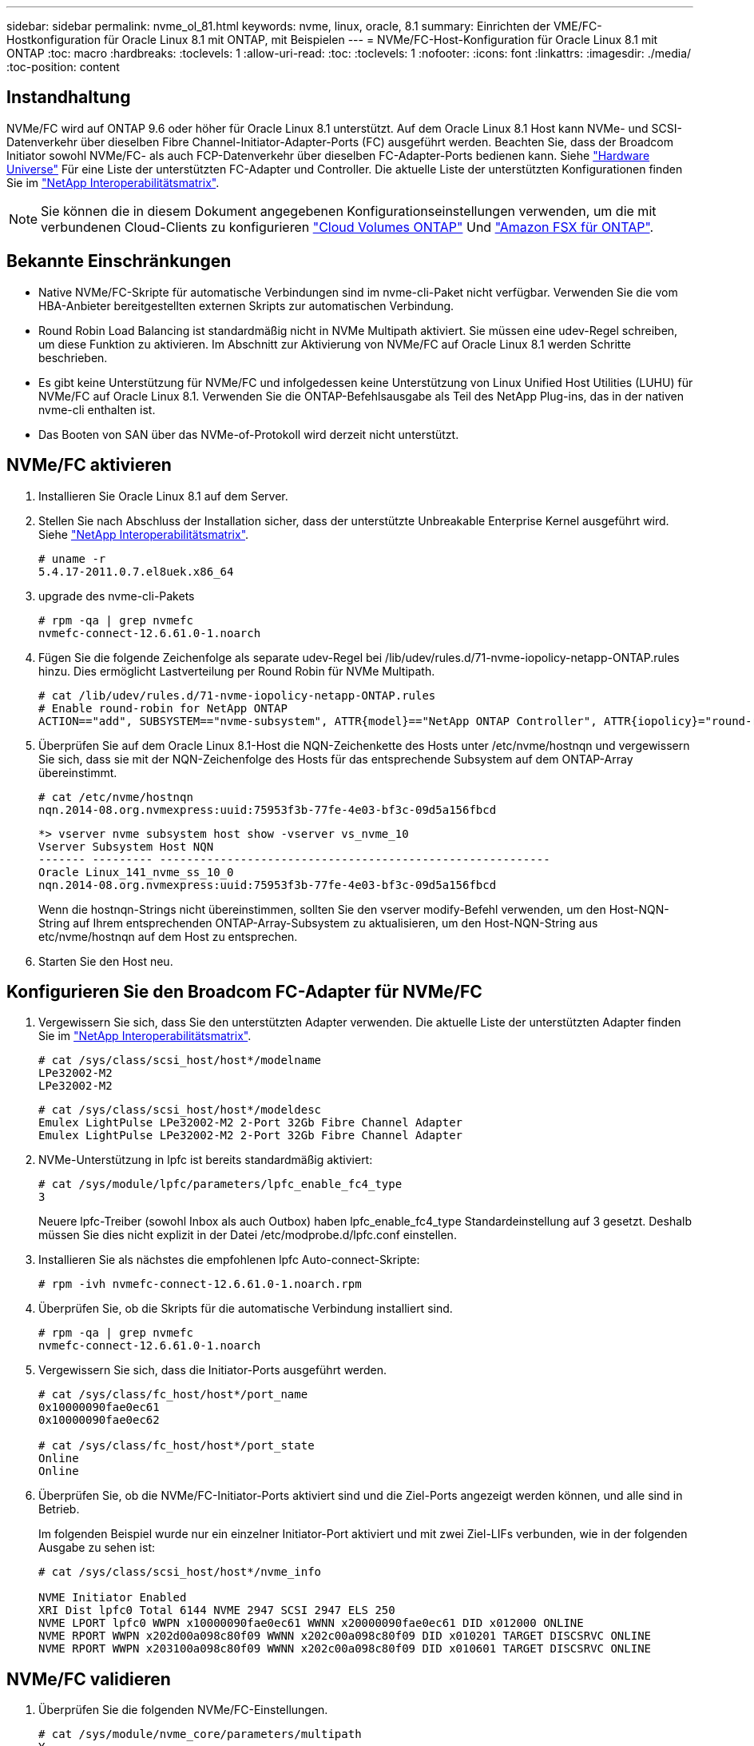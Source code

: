 ---
sidebar: sidebar 
permalink: nvme_ol_81.html 
keywords: nvme, linux, oracle, 8.1 
summary: Einrichten der VME/FC-Hostkonfiguration für Oracle Linux 8.1 mit ONTAP, mit Beispielen 
---
= NVMe/FC-Host-Konfiguration für Oracle Linux 8.1 mit ONTAP
:toc: macro
:hardbreaks:
:toclevels: 1
:allow-uri-read: 
:toc: 
:toclevels: 1
:nofooter: 
:icons: font
:linkattrs: 
:imagesdir: ./media/
:toc-position: content




== Instandhaltung

NVMe/FC wird auf ONTAP 9.6 oder höher für Oracle Linux 8.1 unterstützt. Auf dem Oracle Linux 8.1 Host kann NVMe- und SCSI-Datenverkehr über dieselben Fibre Channel-Initiator-Adapter-Ports (FC) ausgeführt werden. Beachten Sie, dass der Broadcom Initiator sowohl NVMe/FC- als auch FCP-Datenverkehr über dieselben FC-Adapter-Ports bedienen kann. Siehe link:https://hwu.netapp.com/Home/Index["Hardware Universe"^] Für eine Liste der unterstützten FC-Adapter und Controller. Die aktuelle Liste der unterstützten Konfigurationen finden Sie im link:https://mysupport.netapp.com/matrix/["NetApp Interoperabilitätsmatrix"^].


NOTE: Sie können die in diesem Dokument angegebenen Konfigurationseinstellungen verwenden, um die mit verbundenen Cloud-Clients zu konfigurieren link:https://docs.netapp.com/us-en/cloud-manager-cloud-volumes-ontap/index.html["Cloud Volumes ONTAP"^] Und link:https://docs.netapp.com/us-en/cloud-manager-fsx-ontap/index.html["Amazon FSX für ONTAP"^].



== Bekannte Einschränkungen

* Native NVMe/FC-Skripte für automatische Verbindungen sind im nvme-cli-Paket nicht verfügbar. Verwenden Sie die vom HBA-Anbieter bereitgestellten externen Skripts zur automatischen Verbindung.
* Round Robin Load Balancing ist standardmäßig nicht in NVMe Multipath aktiviert. Sie müssen eine udev-Regel schreiben, um diese Funktion zu aktivieren. Im Abschnitt zur Aktivierung von NVMe/FC auf Oracle Linux 8.1 werden Schritte beschrieben.
* Es gibt keine Unterstützung für NVMe/FC und infolgedessen keine Unterstützung von Linux Unified Host Utilities (LUHU) für NVMe/FC auf Oracle Linux 8.1. Verwenden Sie die ONTAP-Befehlsausgabe als Teil des NetApp Plug-ins, das in der nativen nvme-cli enthalten ist.
* Das Booten von SAN über das NVMe-of-Protokoll wird derzeit nicht unterstützt.




== NVMe/FC aktivieren

. Installieren Sie Oracle Linux 8.1 auf dem Server.
. Stellen Sie nach Abschluss der Installation sicher, dass der unterstützte Unbreakable Enterprise Kernel ausgeführt wird. Siehe link:https://mysupport.netapp.com/matrix/["NetApp Interoperabilitätsmatrix"^].
+
[listing]
----
# uname -r
5.4.17-2011.0.7.el8uek.x86_64
----
. upgrade des nvme-cli-Pakets
+
[listing]
----
# rpm -qa | grep nvmefc
nvmefc-connect-12.6.61.0-1.noarch
----
. Fügen Sie die folgende Zeichenfolge als separate udev-Regel bei /lib/udev/rules.d/71-nvme-iopolicy-netapp-ONTAP.rules hinzu. Dies ermöglicht Lastverteilung per Round Robin für NVMe Multipath.
+
[listing]
----
# cat /lib/udev/rules.d/71-nvme-iopolicy-netapp-ONTAP.rules
# Enable round-robin for NetApp ONTAP
ACTION=="add", SUBSYSTEM=="nvme-subsystem", ATTR{model}=="NetApp ONTAP Controller", ATTR{iopolicy}="round-robin"
----
. Überprüfen Sie auf dem Oracle Linux 8.1-Host die NQN-Zeichenkette des Hosts unter /etc/nvme/hostnqn und vergewissern Sie sich, dass sie mit der NQN-Zeichenfolge des Hosts für das entsprechende Subsystem auf dem ONTAP-Array übereinstimmt.
+
[listing]
----
# cat /etc/nvme/hostnqn
nqn.2014-08.org.nvmexpress:uuid:75953f3b-77fe-4e03-bf3c-09d5a156fbcd
----
+
[listing]
----
*> vserver nvme subsystem host show -vserver vs_nvme_10
Vserver Subsystem Host NQN
------- --------- ----------------------------------------------------------
Oracle Linux_141_nvme_ss_10_0
nqn.2014-08.org.nvmexpress:uuid:75953f3b-77fe-4e03-bf3c-09d5a156fbcd
----
+
Wenn die +hostnqn+-Strings nicht übereinstimmen, sollten Sie den vserver modify-Befehl verwenden, um den Host-NQN-String auf Ihrem entsprechenden ONTAP-Array-Subsystem zu aktualisieren, um den Host-NQN-String aus etc/nvme/hostnqn auf dem Host zu entsprechen.

. Starten Sie den Host neu.




== Konfigurieren Sie den Broadcom FC-Adapter für NVMe/FC

. Vergewissern Sie sich, dass Sie den unterstützten Adapter verwenden. Die aktuelle Liste der unterstützten Adapter finden Sie im link:https://mysupport.netapp.com/matrix/["NetApp Interoperabilitätsmatrix"^].
+
[listing]
----
# cat /sys/class/scsi_host/host*/modelname
LPe32002-M2
LPe32002-M2
----
+
[listing]
----
# cat /sys/class/scsi_host/host*/modeldesc
Emulex LightPulse LPe32002-M2 2-Port 32Gb Fibre Channel Adapter
Emulex LightPulse LPe32002-M2 2-Port 32Gb Fibre Channel Adapter
----
. NVMe-Unterstützung in lpfc ist bereits standardmäßig aktiviert:
+
[listing]
----
# cat /sys/module/lpfc/parameters/lpfc_enable_fc4_type
3
----
+
Neuere lpfc-Treiber (sowohl Inbox als auch Outbox) haben lpfc_enable_fc4_type Standardeinstellung auf 3 gesetzt. Deshalb müssen Sie dies nicht explizit in der Datei /etc/modprobe.d/lpfc.conf einstellen.

. Installieren Sie als nächstes die empfohlenen lpfc Auto-connect-Skripte:
+
[listing]
----
# rpm -ivh nvmefc-connect-12.6.61.0-1.noarch.rpm
----
. Überprüfen Sie, ob die Skripts für die automatische Verbindung installiert sind.
+
[listing]
----
# rpm -qa | grep nvmefc
nvmefc-connect-12.6.61.0-1.noarch
----
. Vergewissern Sie sich, dass die Initiator-Ports ausgeführt werden.
+
[listing]
----
# cat /sys/class/fc_host/host*/port_name
0x10000090fae0ec61
0x10000090fae0ec62

# cat /sys/class/fc_host/host*/port_state
Online
Online
----
. Überprüfen Sie, ob die NVMe/FC-Initiator-Ports aktiviert sind und die Ziel-Ports angezeigt werden können, und alle sind in Betrieb.
+
Im folgenden Beispiel wurde nur ein einzelner Initiator-Port aktiviert und mit zwei Ziel-LIFs verbunden, wie in der folgenden Ausgabe zu sehen ist:

+
[listing]
----
# cat /sys/class/scsi_host/host*/nvme_info

NVME Initiator Enabled
XRI Dist lpfc0 Total 6144 NVME 2947 SCSI 2947 ELS 250
NVME LPORT lpfc0 WWPN x10000090fae0ec61 WWNN x20000090fae0ec61 DID x012000 ONLINE
NVME RPORT WWPN x202d00a098c80f09 WWNN x202c00a098c80f09 DID x010201 TARGET DISCSRVC ONLINE
NVME RPORT WWPN x203100a098c80f09 WWNN x202c00a098c80f09 DID x010601 TARGET DISCSRVC ONLINE
----




== NVMe/FC validieren

. Überprüfen Sie die folgenden NVMe/FC-Einstellungen.
+
[listing]
----
# cat /sys/module/nvme_core/parameters/multipath
Y
----
+
[listing]
----
# cat /sys/class/nvme-subsystem/nvme-subsys*/model
NetApp ONTAP Controller
NetApp ONTAP Controller
----
+
[listing]
----
# cat /sys/class/nvme-subsystem/nvme-subsys*/iopolicy
round-robin
round-robin
----
+
Im obigen Beispiel werden dem Oracle Linux 8.1 ANA-Host zwei Namespaces zugeordnet. Diese sind durch vier Ziel-LIFs sichtbar: Zwei lokale Node-LIFs und zwei andere Partner/Remote-Node-LIFs. Dieses Setup zeigt zwei ANA-optimierte und zwei ANA-Pfade für jeden Namespace auf dem Host.

. Vergewissern Sie sich, dass die Namespaces erstellt wurden.
+
[listing]
----
# nvme list
Node                SN                                           Model                                       Namespace Usage                              Format          FW Rev
-------------------- --------------------------------------  ---------------------------------------- ----------------  -------------------------------  ----------------  -------------
/dev/nvme0n1  814vWBNRwfBCAAAAAAAB NetApp ONTAP Controller        2                  107.37 GB / 107.37 GB  4 KiB + 0 B   FFFFFFFF
/dev/nvme0n2  814vWBNRwfBCAAAAAAAB NetApp ONTAP Controller        3                  107.37 GB / 107.37 GB  4 KiB + 0 B   FFFFFFFF
----
. Überprüfen Sie den Status der ANA-Pfade.
+
[listing]
----
# nvme list-subsys /dev/nvme0n1
nvme-subsys0 - NQN=nqn.1992-08.com.netapp:sn.5a32407351c711eaaa4800a098df41bd:subsystem.test
\
+- nvme0 fc traddr=nn-0x207300a098dfdd91:pn-0x207400a098dfdd91 host_traddr=nn-0x200000109b1c1204:pn-0x100000109b1c1204 live optimized
+- nvme1 fc traddr=nn-0x207300a098dfdd91:pn-0x207600a098dfdd91 host_traddr=nn-0x200000109b1c1204:pn-0x100000109b1c1204 live inaccessible
+- nvme2 fc traddr=nn-0x207300a098dfdd91:pn-0x207500a098dfdd91 host_traddr=nn-0x200000109b1c1205:pn-0x100000109b1c1205 live optimized
+- nvme3 fc traddr=nn-0x207300a098dfdd91:pn-0x207700a098dfdd91 host_traddr=nn-0x200000109b1c1205:pn-0x100000109b1c1205 live inaccessible
----
. Überprüfen Sie das NetApp Plug-in für ONTAP Geräte.
+
[listing]
----
# nvme netapp ontapdevices -o column
Device   Vserver  Namespace Path             NSID   UUID   Size
-------  -------- -------------------------  ------ ----- -----
/dev/nvme0n1   vs_nvme_10       /vol/rhel_141_vol_10_0/ol_157_ns_10_0    1        55baf453-f629-4a18-9364-b6aee3f50dad   53.69GB

# nvme netapp ontapdevices -o json
{
   "ONTAPdevices" : [
   {
        Device" : "/dev/nvme0n1",
        "Vserver" : "vs_nvme_10",
        "Namespace_Path" : "/vol/rhel_141_vol_10_0/ol_157_ns_10_0",
         "NSID" : 1,
         "UUID" : "55baf453-f629-4a18-9364-b6aee3f50dad",
         "Size" : "53.69GB",
         "LBA_Data_Size" : 4096,
         "Namespace_Size" : 13107200
    }
]
----




== Aktivieren Sie 1 MB I/O-Größe für Broadcom NVMe/FC

ONTAP meldet eine MDTS (MAX Data-Übertragungsgröße) von 8 in den Identifizieren-Controller-Daten, was bedeutet, dass die maximale E/A-Anforderungsgröße bis zu 1 MB betragen kann. Um jedoch I/O-Anforderungen von Größe 1 MB für einen Broadcom-NVMe/FC-Host auszustellen, müssen Sie den erhöhen `lpfc` Wert des `lpfc_sg_seg_cnt` Parameter auf 256 ab dem Standardwert 64.

.Schritte
. Stellen Sie die ein `lpfc_sg_seg_cnt` Parameter bis 256.
+
[listing]
----
# cat /etc/modprobe.d/lpfc.conf
options lpfc lpfc_sg_seg_cnt=256
----
. A ausführen `dracut -f` Führen Sie einen Befehl aus, und starten Sie den Host neu.
. Verifizieren Sie das `lpfc_sg_seg_cnt` Ist 256.
+
[listing]
----
# cat /sys/module/lpfc/parameters/lpfc_sg_seg_cnt
256
----



NOTE: Dies gilt nicht für Qlogic NVMe/FC-Hosts.
